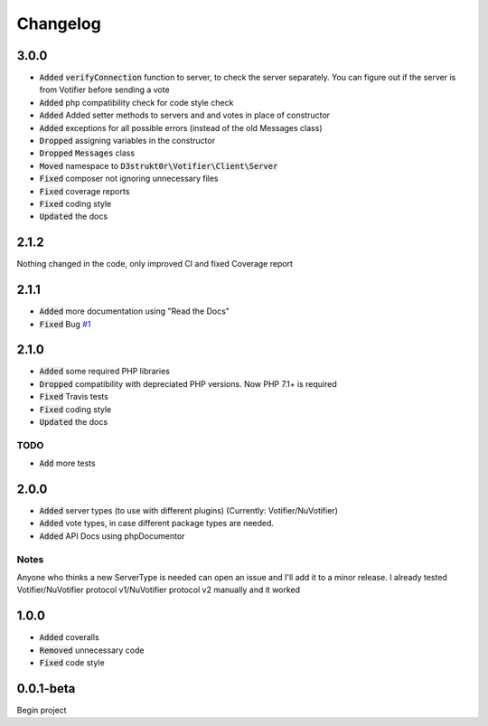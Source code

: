 =========
Changelog
=========

3.0.0
=====
- :code:`Added` :code:`verifyConnection` function to server, to check the server separately. You can figure out if the server is from Votifier before sending a vote
- :code:`Added` php compatibility check for code style check
- :code:`Added` Added setter methods to servers and and votes in place of constructor
- :code:`Added` exceptions for all possible errors (instead of the old Messages class)
- :code:`Dropped` assigning variables in the constructor
- :code:`Dropped` :code:`Messages` class
- :code:`Moved` namespace to :code:`D3strukt0r\Votifier\Client\Server`
- :code:`Fixed` composer not ignoring unnecessary files
- :code:`Fixed` coverage reports
- :code:`Fixed` coding style
- :code:`Updated` the docs

2.1.2
=====
Nothing changed in the code, only improved CI and fixed Coverage report

2.1.1
=====
- :code:`Added` more documentation using "Read the Docs"
- :code:`Fixed` Bug `#1 <https://github.com/D3strukt0r/votifier-client-php/issues/1>`_

2.1.0
=====
- :code:`Added` some required PHP libraries
- :code:`Dropped` compatibility with depreciated PHP versions. Now PHP 7.1+ is required
- :code:`Fixed` Travis tests
- :code:`Fixed` coding style
- :code:`Updated` the docs

TODO
----
- :code:`Add` more tests

2.0.0
=====
- :code:`Added` server types (to use with different plugins) (Currently: Votifier/NuVotifier)
- :code:`Added` vote types, in case different package types are needed.
- :code:`Added` API Docs using phpDocumentor

Notes
-----
Anyone who thinks a new ServerType is needed can open an issue and I'll add it to a minor release.
I already tested Votifier/NuVotifier protocol v1/NuVotifier protocol v2 manually and it worked

1.0.0
=====
- :code:`Added` coveralls
- :code:`Removed` unnecessary code
- :code:`Fixed` code style

0.0.1-beta
==========
Begin project
